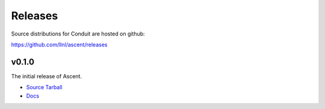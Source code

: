 .. ############################################################################
.. # Copyright (c) 2015-2017, Lawrence Livermore National Security, LLC.
.. #
.. # Produced at the Lawrence Livermore National Laboratory
.. #
.. # LLNL-CODE-716457
.. #
.. # All rights reserved.
.. #
.. # This file is part of Conduit.
.. #
.. # For details, see: http://software.llnl.gov/ascent/.
.. #
.. # Please also read ascent/LICENSE
.. #
.. # Redistribution and use in source and binary forms, with or without
.. # modification, are permitted provided that the following conditions are met:
.. #
.. # * Redistributions of source code must retain the above copyright notice,
.. #   this list of conditions and the disclaimer below.
.. #
.. # * Redistributions in binary form must reproduce the above copyright notice,
.. #   this list of conditions and the disclaimer (as noted below) in the
.. #   documentation and/or other materials provided with the distribution.
.. #
.. # * Neither the name of the LLNS/LLNL nor the names of its contributors may
.. #   be used to endorse or promote products derived from this software without
.. #   specific prior written permission.
.. #
.. # THIS SOFTWARE IS PROVIDED BY THE COPYRIGHT HOLDERS AND CONTRIBUTORS "AS IS"
.. # AND ANY EXPRESS OR IMPLIED WARRANTIES, INCLUDING, BUT NOT LIMITED TO, THE
.. # IMPLIED WARRANTIES OF MERCHANTABILITY AND FITNESS FOR A PARTICULAR PURPOSE
.. # ARE DISCLAIMED. IN NO EVENT SHALL LAWRENCE LIVERMORE NATIONAL SECURITY,
.. # LLC, THE U.S. DEPARTMENT OF ENERGY OR CONTRIBUTORS BE LIABLE FOR ANY
.. # DIRECT, INDIRECT, INCIDENTAL, SPECIAL, EXEMPLARY, OR CONSEQUENTIAL
.. # DAMAGES  (INCLUDING, BUT NOT LIMITED TO, PROCUREMENT OF SUBSTITUTE GOODS
.. # OR SERVICES; LOSS OF USE, DATA, OR PROFITS; OR BUSINESS INTERRUPTION)
.. # HOWEVER CAUSED AND ON ANY THEORY OF LIABILITY, WHETHER IN CONTRACT,
.. # STRICT LIABILITY, OR TORT (INCLUDING NEGLIGENCE OR OTHERWISE) ARISING
.. # IN ANY WAY OUT OF THE USE OF THIS SOFTWARE, EVEN IF ADVISED OF THE
.. # POSSIBILITY OF SUCH DAMAGE.
.. #
.. ############################################################################

Releases
========

Source distributions for Conduit are hosted on github:

https://github.com/llnl/ascent/releases

v0.1.0
-------

The initial release of Ascent.

* `Source Tarball <https://github.com/LLNL/ascent/archive/v0.1.0.tar.gz>`_
* `Docs <http://software.llnl.gov/ascent/v0.1.0>`_




